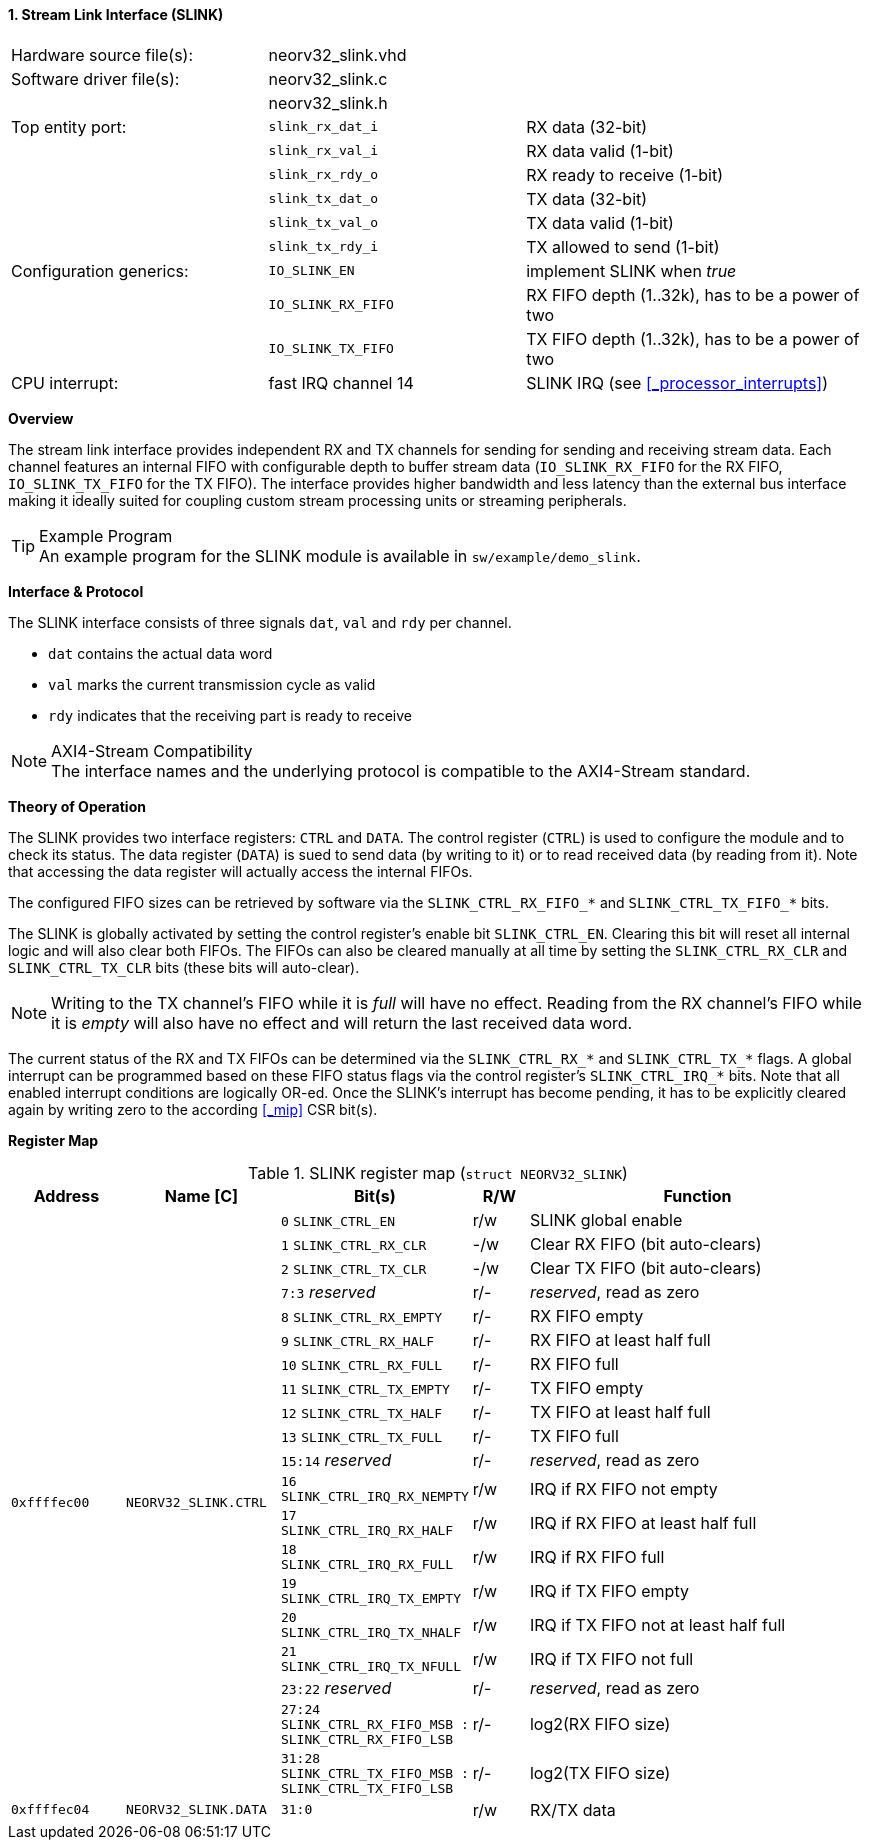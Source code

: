 <<<
:sectnums:
==== Stream Link Interface (SLINK)

[cols="<3,<3,<4"]
[frame="topbot",grid="none"]
|=======================
| Hardware source file(s): | neorv32_slink.vhd   |
| Software driver file(s): | neorv32_slink.c     |
|                          | neorv32_slink.h     |
| Top entity port:         | `slink_rx_dat_i`    | RX data (32-bit)
|                          | `slink_rx_val_i`    | RX data valid (1-bit)
|                          | `slink_rx_rdy_o`    | RX ready to receive (1-bit)
|                          | `slink_tx_dat_o`    | TX data (32-bit)
|                          | `slink_tx_val_o`    | TX data valid (1-bit)
|                          | `slink_tx_rdy_i`    | TX allowed to send (1-bit)
| Configuration generics:  | `IO_SLINK_EN`       | implement SLINK when _true_
|                          | `IO_SLINK_RX_FIFO`  | RX FIFO depth (1..32k), has to be a power of two
|                          | `IO_SLINK_TX_FIFO`  | TX FIFO depth (1..32k), has to be a power of two
| CPU interrupt:           | fast IRQ channel 14 | SLINK IRQ (see <<_processor_interrupts>>)
|=======================


**Overview**

The stream link interface provides independent RX and TX channels for sending for sending and receiving
stream data. Each channel features an internal FIFO with configurable depth to buffer stream data
(`IO_SLINK_RX_FIFO` for the RX FIFO, `IO_SLINK_TX_FIFO` for the TX FIFO). The interface provides higher
bandwidth and less latency than the external bus interface making it ideally suited for coupling custom
stream processing units or streaming peripherals.

.Example Program
[TIP]
An example program for the SLINK module is available in `sw/example/demo_slink`.


**Interface & Protocol**

The SLINK interface consists of three signals `dat`, `val` and `rdy` per channel.

* `dat` contains the actual data word
* `val` marks the current transmission cycle as valid
* `rdy` indicates that the receiving part is ready to receive

.AXI4-Stream Compatibility
[NOTE]
The interface names and the underlying protocol is compatible to the AXI4-Stream standard.


**Theory of Operation**

The SLINK provides two interface registers: `CTRL` and `DATA`. The control register (`CTRL`) is used to configure
the module and to check its status. The data register (`DATA`) is sued to send data (by writing to it) or to read
received data (by reading from it). Note that accessing the data register will actually access the internal FIFOs.

The configured FIFO sizes can be retrieved by software via the `SLINK_CTRL_RX_FIFO_*` and `SLINK_CTRL_TX_FIFO_*` bits.

The SLINK is globally activated by setting the control register's enable bit `SLINK_CTRL_EN`. Clearing this bit will
reset all internal logic and will also clear both FIFOs. The FIFOs can also be cleared manually at all time by
setting the `SLINK_CTRL_RX_CLR` and `SLINK_CTRL_TX_CLR` bits (these bits will auto-clear).

[NOTE]
Writing to the TX channel's FIFO while it is _full_ will have no effect. Reading from the RX channel's FIFO while it
is _empty_ will also have no effect and will return the last received data word.

The current status of the RX and TX FIFOs can be determined via the `SLINK_CTRL_RX_*` and `SLINK_CTRL_TX_*` flags.
A global interrupt can be programmed based on these FIFO status flags via the control register's `SLINK_CTRL_IRQ_*`
bits. Note that all enabled interrupt conditions are logically OR-ed. Once the SLINK's interrupt has become pending,
it has to be explicitly cleared again by writing zero to the according <<_mip>> CSR bit(s).


**Register Map**

.SLINK register map (`struct NEORV32_SLINK`)
[cols="^4,<5,^2,^2,<14"]
[options="header",grid="all"]
|=======================
| Address | Name [C] | Bit(s) | R/W | Function
.20+<| `0xffffec00` .20+<| `NEORV32_SLINK.CTRL` <| `0`    `SLINK_CTRL_EN`                                    ^| r/w | SLINK global enable
                                                <| `1`    `SLINK_CTRL_RX_CLR`                                ^| -/w | Clear RX FIFO (bit auto-clears)
                                                <| `2`    `SLINK_CTRL_TX_CLR`                                ^| -/w | Clear TX FIFO (bit auto-clears)
                                                <| `7:3`  _reserved_                                         ^| r/- | _reserved_, read as zero
                                                <| `8`    `SLINK_CTRL_RX_EMPTY`                              ^| r/- | RX FIFO empty
                                                <| `9`    `SLINK_CTRL_RX_HALF`                               ^| r/- | RX FIFO at least half full
                                                <| `10`   `SLINK_CTRL_RX_FULL`                               ^| r/- | RX FIFO full
                                                <| `11`   `SLINK_CTRL_TX_EMPTY`                              ^| r/- | TX FIFO empty
                                                <| `12`   `SLINK_CTRL_TX_HALF`                               ^| r/- | TX FIFO at least half full
                                                <| `13`   `SLINK_CTRL_TX_FULL`                               ^| r/- | TX FIFO full
                                                <| `15:14` _reserved_                                        ^| r/- | _reserved_, read as zero
                                                <| `16`   `SLINK_CTRL_IRQ_RX_NEMPTY`                         ^| r/w | IRQ if RX FIFO not empty 
                                                <| `17`   `SLINK_CTRL_IRQ_RX_HALF`                           ^| r/w | IRQ if RX FIFO at least half full
                                                <| `18`   `SLINK_CTRL_IRQ_RX_FULL`                           ^| r/w | IRQ if RX FIFO full
                                                <| `19`   `SLINK_CTRL_IRQ_TX_EMPTY`                          ^| r/w | IRQ if TX FIFO empty
                                                <| `20`   `SLINK_CTRL_IRQ_TX_NHALF`                          ^| r/w | IRQ if TX FIFO not at least half full
                                                <| `21`   `SLINK_CTRL_IRQ_TX_NFULL`                          ^| r/w | IRQ if TX FIFO not full
                                                <| `23:22` _reserved_                                        ^| r/- | _reserved_, read as zero
                                                <| `27:24` `SLINK_CTRL_RX_FIFO_MSB : SLINK_CTRL_RX_FIFO_LSB` ^| r/- | log2(RX FIFO size)
                                                <| `31:28` `SLINK_CTRL_TX_FIFO_MSB : SLINK_CTRL_TX_FIFO_LSB` ^| r/- | log2(TX FIFO size)
| `0xffffec04` | `NEORV32_SLINK.DATA` | `31:0` | r/w | RX/TX data
|=======================

